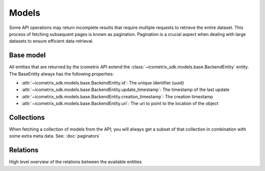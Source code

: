 Models
======

Some API operations may return incomplete results that require multiple requests to retrieve the entire
dataset. This process of fetching subsequent pages is known as pagination. Pagination is a crucial aspect when dealing
with large datasets to ensure efficient data retrieval.

Base model
----------

All entities that are returned by the icometrix API extend the :class:`~icometrix_sdk.models.base.BackendEntity` entity.
The BaseEntity always has the following properties:

- :attr:`~icometrix_sdk.models.base.BackendEntity.id`: The unique identifier (uuid)
- :attr:`~icometrix_sdk.models.base.BackendEntity.update_timestamp`: The timestamp of the last update
- :attr:`~icometrix_sdk.models.base.BackendEntity.creation_timestamp`: The creation timestamp
- :attr:`~icometrix_sdk.models.base.BackendEntity.uri`: The uri to point to the location of the object

Collections
-----------

When fetching a collection of models from the API; you will always get a subset of that collection in combination with
some extra meta data. See: :doc:`paginators`

Relations
---------

High level overview of the relations between the available entities

.. mermaid:: model_relations.mmd

